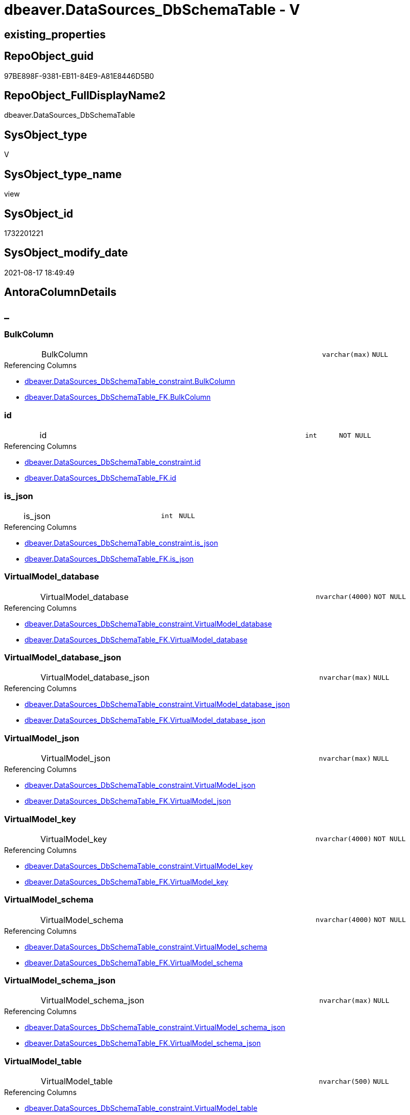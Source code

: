 // tag::HeaderFullDisplayName[]
= dbeaver.DataSources_DbSchemaTable - V
// end::HeaderFullDisplayName[]

== existing_properties

// tag::existing_properties[]

:ExistsProperty--antorareferencedlist:
:ExistsProperty--antorareferencinglist:
:ExistsProperty--is_repo_managed:
:ExistsProperty--is_ssas:
:ExistsProperty--referencedobjectlist:
:ExistsProperty--sql_modules_definition:
:ExistsProperty--FK:
:ExistsProperty--Columns:
// end::existing_properties[]

== RepoObject_guid

// tag::RepoObject_guid[]
97BE898F-9381-EB11-84E9-A81E8446D5B0
// end::RepoObject_guid[]

== RepoObject_FullDisplayName2

// tag::RepoObject_FullDisplayName2[]
dbeaver.DataSources_DbSchemaTable
// end::RepoObject_FullDisplayName2[]

== SysObject_type

// tag::SysObject_type[]
V 
// end::SysObject_type[]

== SysObject_type_name

// tag::SysObject_type_name[]
view
// end::SysObject_type_name[]

== SysObject_id

// tag::SysObject_id[]
1732201221
// end::SysObject_id[]

== SysObject_modify_date

// tag::SysObject_modify_date[]
2021-08-17 18:49:49
// end::SysObject_modify_date[]

== AntoraColumnDetails

// tag::AntoraColumnDetails[]
[discrete]
== _


[#column-bulkcolumn]
=== BulkColumn

[cols="d,8a,m,m,m"]
|===
|
|BulkColumn
|varchar(max)
|NULL
|
|===

.Referencing Columns
--
* xref:dbeaver.datasources_dbschematable_constraint.adoc#column-bulkcolumn[+dbeaver.DataSources_DbSchemaTable_constraint.BulkColumn+]
* xref:dbeaver.datasources_dbschematable_fk.adoc#column-bulkcolumn[+dbeaver.DataSources_DbSchemaTable_FK.BulkColumn+]
--


[#column-id]
=== id

[cols="d,8a,m,m,m"]
|===
|
|id
|int
|NOT NULL
|
|===

.Referencing Columns
--
* xref:dbeaver.datasources_dbschematable_constraint.adoc#column-id[+dbeaver.DataSources_DbSchemaTable_constraint.id+]
* xref:dbeaver.datasources_dbschematable_fk.adoc#column-id[+dbeaver.DataSources_DbSchemaTable_FK.id+]
--


[#column-isunderlinejson]
=== is_json

[cols="d,8a,m,m,m"]
|===
|
|is_json
|int
|NULL
|
|===

.Referencing Columns
--
* xref:dbeaver.datasources_dbschematable_constraint.adoc#column-isunderlinejson[+dbeaver.DataSources_DbSchemaTable_constraint.is_json+]
* xref:dbeaver.datasources_dbschematable_fk.adoc#column-isunderlinejson[+dbeaver.DataSources_DbSchemaTable_FK.is_json+]
--


[#column-virtualmodelunderlinedatabase]
=== VirtualModel_database

[cols="d,8a,m,m,m"]
|===
|
|VirtualModel_database
|nvarchar(4000)
|NOT NULL
|
|===

.Referencing Columns
--
* xref:dbeaver.datasources_dbschematable_constraint.adoc#column-virtualmodelunderlinedatabase[+dbeaver.DataSources_DbSchemaTable_constraint.VirtualModel_database+]
* xref:dbeaver.datasources_dbschematable_fk.adoc#column-virtualmodelunderlinedatabase[+dbeaver.DataSources_DbSchemaTable_FK.VirtualModel_database+]
--


[#column-virtualmodelunderlinedatabaseunderlinejson]
=== VirtualModel_database_json

[cols="d,8a,m,m,m"]
|===
|
|VirtualModel_database_json
|nvarchar(max)
|NULL
|
|===

.Referencing Columns
--
* xref:dbeaver.datasources_dbschematable_constraint.adoc#column-virtualmodelunderlinedatabaseunderlinejson[+dbeaver.DataSources_DbSchemaTable_constraint.VirtualModel_database_json+]
* xref:dbeaver.datasources_dbschematable_fk.adoc#column-virtualmodelunderlinedatabaseunderlinejson[+dbeaver.DataSources_DbSchemaTable_FK.VirtualModel_database_json+]
--


[#column-virtualmodelunderlinejson]
=== VirtualModel_json

[cols="d,8a,m,m,m"]
|===
|
|VirtualModel_json
|nvarchar(max)
|NULL
|
|===

.Referencing Columns
--
* xref:dbeaver.datasources_dbschematable_constraint.adoc#column-virtualmodelunderlinejson[+dbeaver.DataSources_DbSchemaTable_constraint.VirtualModel_json+]
* xref:dbeaver.datasources_dbschematable_fk.adoc#column-virtualmodelunderlinejson[+dbeaver.DataSources_DbSchemaTable_FK.VirtualModel_json+]
--


[#column-virtualmodelunderlinekey]
=== VirtualModel_key

[cols="d,8a,m,m,m"]
|===
|
|VirtualModel_key
|nvarchar(4000)
|NOT NULL
|
|===

.Referencing Columns
--
* xref:dbeaver.datasources_dbschematable_constraint.adoc#column-virtualmodelunderlinekey[+dbeaver.DataSources_DbSchemaTable_constraint.VirtualModel_key+]
* xref:dbeaver.datasources_dbschematable_fk.adoc#column-virtualmodelunderlinekey[+dbeaver.DataSources_DbSchemaTable_FK.VirtualModel_key+]
--


[#column-virtualmodelunderlineschema]
=== VirtualModel_schema

[cols="d,8a,m,m,m"]
|===
|
|VirtualModel_schema
|nvarchar(4000)
|NOT NULL
|
|===

.Referencing Columns
--
* xref:dbeaver.datasources_dbschematable_constraint.adoc#column-virtualmodelunderlineschema[+dbeaver.DataSources_DbSchemaTable_constraint.VirtualModel_schema+]
* xref:dbeaver.datasources_dbschematable_fk.adoc#column-virtualmodelunderlineschema[+dbeaver.DataSources_DbSchemaTable_FK.VirtualModel_schema+]
--


[#column-virtualmodelunderlineschemaunderlinejson]
=== VirtualModel_schema_json

[cols="d,8a,m,m,m"]
|===
|
|VirtualModel_schema_json
|nvarchar(max)
|NULL
|
|===

.Referencing Columns
--
* xref:dbeaver.datasources_dbschematable_constraint.adoc#column-virtualmodelunderlineschemaunderlinejson[+dbeaver.DataSources_DbSchemaTable_constraint.VirtualModel_schema_json+]
* xref:dbeaver.datasources_dbschematable_fk.adoc#column-virtualmodelunderlineschemaunderlinejson[+dbeaver.DataSources_DbSchemaTable_FK.VirtualModel_schema_json+]
--


[#column-virtualmodelunderlinetable]
=== VirtualModel_table

[cols="d,8a,m,m,m"]
|===
|
|VirtualModel_table
|nvarchar(500)
|NULL
|
|===

.Referencing Columns
--
* xref:dbeaver.datasources_dbschematable_constraint.adoc#column-virtualmodelunderlinetable[+dbeaver.DataSources_DbSchemaTable_constraint.VirtualModel_table+]
* xref:dbeaver.datasources_dbschematable_fk.adoc#column-virtualmodelunderlinetable[+dbeaver.DataSources_DbSchemaTable_FK.VirtualModel_table+]
--


[#column-virtualmodelunderlinetableunderlineconstraintsunderlinejson]
=== VirtualModel_table_constraints_json

[cols="d,8a,m,m,m"]
|===
|
|VirtualModel_table_constraints_json
|nvarchar(max)
|NULL
|
|===

.Referencing Columns
--
* xref:dbeaver.datasources_dbschematable_constraint.adoc#column-virtualmodelunderlinetableunderlineconstraintsunderlinejson[+dbeaver.DataSources_DbSchemaTable_constraint.VirtualModel_table_constraints_json+]
--


[#column-virtualmodelunderlinetableunderlinefkunderlinejson]
=== VirtualModel_table_FK_json

[cols="d,8a,m,m,m"]
|===
|
|VirtualModel_table_FK_json
|nvarchar(max)
|NULL
|
|===

.Referencing Columns
--
* xref:dbeaver.datasources_dbschematable_fk.adoc#column-virtualmodelunderlinetableunderlinefkunderlinejson[+dbeaver.DataSources_DbSchemaTable_FK.VirtualModel_table_FK_json+]
--


[#column-virtualmodelunderlinetableunderlinejson]
=== VirtualModel_table_json

[cols="d,8a,m,m,m"]
|===
|
|VirtualModel_table_json
|nvarchar(max)
|NULL
|
|===

.Referencing Columns
--
* xref:dbeaver.datasources_dbschematable_constraint.adoc#column-virtualmodelunderlinetableunderlinejson[+dbeaver.DataSources_DbSchemaTable_constraint.VirtualModel_table_json+]
* xref:dbeaver.datasources_dbschematable_fk.adoc#column-virtualmodelunderlinetableunderlinejson[+dbeaver.DataSources_DbSchemaTable_FK.VirtualModel_table_json+]
--


[#column-virtualmodelunderlinetableunderlinepropertiesunderlinejson]
=== VirtualModel_table_properties_json

[cols="d,8a,m,m,m"]
|===
|
|VirtualModel_table_properties_json
|nvarchar(max)
|NULL
|
|===


[#column-virtualmodels]
=== VirtualModels

[cols="d,8a,m,m,m"]
|===
|
|VirtualModels
|nvarchar(max)
|NULL
|
|===

.Referencing Columns
--
* xref:dbeaver.datasources_dbschematable_constraint.adoc#column-virtualmodels[+dbeaver.DataSources_DbSchemaTable_constraint.VirtualModels+]
* xref:dbeaver.datasources_dbschematable_fk.adoc#column-virtualmodels[+dbeaver.DataSources_DbSchemaTable_FK.VirtualModels+]
--


// end::AntoraColumnDetails[]

== AntoraPkColumnTableRows

// tag::AntoraPkColumnTableRows[]















// end::AntoraPkColumnTableRows[]

== AntoraNonPkColumnTableRows

// tag::AntoraNonPkColumnTableRows[]
|
|<<column-bulkcolumn>>
|varchar(max)
|NULL
|

|
|<<column-id>>
|int
|NOT NULL
|

|
|<<column-isunderlinejson>>
|int
|NULL
|

|
|<<column-virtualmodelunderlinedatabase>>
|nvarchar(4000)
|NOT NULL
|

|
|<<column-virtualmodelunderlinedatabaseunderlinejson>>
|nvarchar(max)
|NULL
|

|
|<<column-virtualmodelunderlinejson>>
|nvarchar(max)
|NULL
|

|
|<<column-virtualmodelunderlinekey>>
|nvarchar(4000)
|NOT NULL
|

|
|<<column-virtualmodelunderlineschema>>
|nvarchar(4000)
|NOT NULL
|

|
|<<column-virtualmodelunderlineschemaunderlinejson>>
|nvarchar(max)
|NULL
|

|
|<<column-virtualmodelunderlinetable>>
|nvarchar(500)
|NULL
|

|
|<<column-virtualmodelunderlinetableunderlineconstraintsunderlinejson>>
|nvarchar(max)
|NULL
|

|
|<<column-virtualmodelunderlinetableunderlinefkunderlinejson>>
|nvarchar(max)
|NULL
|

|
|<<column-virtualmodelunderlinetableunderlinejson>>
|nvarchar(max)
|NULL
|

|
|<<column-virtualmodelunderlinetableunderlinepropertiesunderlinejson>>
|nvarchar(max)
|NULL
|

|
|<<column-virtualmodels>>
|nvarchar(max)
|NULL
|

// end::AntoraNonPkColumnTableRows[]

== AntoraIndexList

// tag::AntoraIndexList[]

// end::AntoraIndexList[]

== AntoraMeasureDetails

// tag::AntoraMeasureDetails[]

// end::AntoraMeasureDetails[]

== AntoraMeasureDescriptions



== AntoraParameterList

// tag::AntoraParameterList[]

// end::AntoraParameterList[]

== AntoraXrefCulturesList

// tag::AntoraXrefCulturesList[]
* xref:dhw:sqldb:dbeaver.datasources_dbschematable.adoc[] - 
// end::AntoraXrefCulturesList[]

== cultures_count

// tag::cultures_count[]
1
// end::cultures_count[]

== Other tags

source: property.RepoObjectProperty_cross As rop_cross


=== additional_reference_csv

// tag::additional_reference_csv[]

// end::additional_reference_csv[]


=== AdocUspSteps

// tag::adocuspsteps[]

// end::adocuspsteps[]


=== AntoraReferencedList

// tag::antorareferencedlist[]
* xref:dhw:sqldb:dbeaver.datasources.adoc[]
// end::antorareferencedlist[]


=== AntoraReferencingList

// tag::antorareferencinglist[]
* xref:dhw:sqldb:dbeaver.datasources_dbschematable_constraint.adoc[]
* xref:dhw:sqldb:dbeaver.datasources_dbschematable_fk.adoc[]
// end::antorareferencinglist[]


=== Description

// tag::description[]

// end::description[]


=== exampleUsage

// tag::exampleusage[]

// end::exampleusage[]


=== exampleUsage_2

// tag::exampleusage_2[]

// end::exampleusage_2[]


=== exampleUsage_3

// tag::exampleusage_3[]

// end::exampleusage_3[]


=== exampleUsage_4

// tag::exampleusage_4[]

// end::exampleusage_4[]


=== exampleUsage_5

// tag::exampleusage_5[]

// end::exampleusage_5[]


=== exampleWrong_Usage

// tag::examplewrong_usage[]

// end::examplewrong_usage[]


=== has_execution_plan_issue

// tag::has_execution_plan_issue[]

// end::has_execution_plan_issue[]


=== has_get_referenced_issue

// tag::has_get_referenced_issue[]

// end::has_get_referenced_issue[]


=== has_history

// tag::has_history[]

// end::has_history[]


=== has_history_columns

// tag::has_history_columns[]

// end::has_history_columns[]


=== InheritanceType

// tag::inheritancetype[]

// end::inheritancetype[]


=== is_persistence

// tag::is_persistence[]

// end::is_persistence[]


=== is_persistence_check_duplicate_per_pk

// tag::is_persistence_check_duplicate_per_pk[]

// end::is_persistence_check_duplicate_per_pk[]


=== is_persistence_check_for_empty_source

// tag::is_persistence_check_for_empty_source[]

// end::is_persistence_check_for_empty_source[]


=== is_persistence_delete_changed

// tag::is_persistence_delete_changed[]

// end::is_persistence_delete_changed[]


=== is_persistence_delete_missing

// tag::is_persistence_delete_missing[]

// end::is_persistence_delete_missing[]


=== is_persistence_insert

// tag::is_persistence_insert[]

// end::is_persistence_insert[]


=== is_persistence_truncate

// tag::is_persistence_truncate[]

// end::is_persistence_truncate[]


=== is_persistence_update_changed

// tag::is_persistence_update_changed[]

// end::is_persistence_update_changed[]


=== is_repo_managed

// tag::is_repo_managed[]
0
// end::is_repo_managed[]


=== is_ssas

// tag::is_ssas[]
0
// end::is_ssas[]


=== microsoft_database_tools_support

// tag::microsoft_database_tools_support[]

// end::microsoft_database_tools_support[]


=== MS_Description

// tag::ms_description[]

// end::ms_description[]


=== persistence_source_RepoObject_fullname

// tag::persistence_source_repoobject_fullname[]

// end::persistence_source_repoobject_fullname[]


=== persistence_source_RepoObject_fullname2

// tag::persistence_source_repoobject_fullname2[]

// end::persistence_source_repoobject_fullname2[]


=== persistence_source_RepoObject_guid

// tag::persistence_source_repoobject_guid[]

// end::persistence_source_repoobject_guid[]


=== persistence_source_RepoObject_xref

// tag::persistence_source_repoobject_xref[]

// end::persistence_source_repoobject_xref[]


=== pk_index_guid

// tag::pk_index_guid[]

// end::pk_index_guid[]


=== pk_IndexPatternColumnDatatype

// tag::pk_indexpatterncolumndatatype[]

// end::pk_indexpatterncolumndatatype[]


=== pk_IndexPatternColumnName

// tag::pk_indexpatterncolumnname[]

// end::pk_indexpatterncolumnname[]


=== pk_IndexSemanticGroup

// tag::pk_indexsemanticgroup[]

// end::pk_indexsemanticgroup[]


=== ReferencedObjectList

// tag::referencedobjectlist[]
* [dbeaver].[DataSources]
// end::referencedobjectlist[]


=== usp_persistence_RepoObject_guid

// tag::usp_persistence_repoobject_guid[]

// end::usp_persistence_repoobject_guid[]


=== UspExamples

// tag::uspexamples[]

// end::uspexamples[]


=== uspgenerator_usp_id

// tag::uspgenerator_usp_id[]

// end::uspgenerator_usp_id[]


=== UspParameters

// tag::uspparameters[]

// end::uspparameters[]

== Boolean Attributes

source: property.RepoObjectProperty WHERE property_int = 1

// tag::boolean_attributes[]


// end::boolean_attributes[]

== PlantUML diagrams

=== PlantUML Entity

// tag::puml_entity[]
[plantuml, entity-{docname}, svg, subs=macros]
....
'Left to right direction
top to bottom direction
hide circle
'avoide "." issues:
set namespaceSeparator none


skinparam class {
  BackgroundColor White
  BackgroundColor<<FN>> Yellow
  BackgroundColor<<FS>> Yellow
  BackgroundColor<<FT>> LightGray
  BackgroundColor<<IF>> Yellow
  BackgroundColor<<IS>> Yellow
  BackgroundColor<<P>>  Aqua
  BackgroundColor<<PC>> Aqua
  BackgroundColor<<SN>> Yellow
  BackgroundColor<<SO>> SlateBlue
  BackgroundColor<<TF>> LightGray
  BackgroundColor<<TR>> Tomato
  BackgroundColor<<U>>  White
  BackgroundColor<<V>>  WhiteSmoke
  BackgroundColor<<X>>  Aqua
  BackgroundColor<<external>> AliceBlue
}


entity "puml-link:dhw:sqldb:dbeaver.datasources_dbschematable.adoc[]" as dbeaver.DataSources_DbSchemaTable << V >> {
  BulkColumn : (varchar(max))
  - id : (int)
  is_json : (int)
  - VirtualModel_database : (nvarchar(4000))
  VirtualModel_database_json : (nvarchar(max))
  VirtualModel_json : (nvarchar(max))
  - VirtualModel_key : (nvarchar(4000))
  - VirtualModel_schema : (nvarchar(4000))
  VirtualModel_schema_json : (nvarchar(max))
  VirtualModel_table : (nvarchar(500))
  VirtualModel_table_constraints_json : (nvarchar(max))
  VirtualModel_table_FK_json : (nvarchar(max))
  VirtualModel_table_json : (nvarchar(max))
  VirtualModel_table_properties_json : (nvarchar(max))
  VirtualModels : (nvarchar(max))
  --
}
....

// end::puml_entity[]

=== PlantUML Entity 1 1 FK

// tag::puml_entity_1_1_fk[]
[plantuml, entity_1_1_fk-{docname}, svg, subs=macros]
....
@startuml
left to right direction
'top to bottom direction
hide circle
'avoide "." issues:
set namespaceSeparator none


skinparam class {
  BackgroundColor White
  BackgroundColor<<FN>> Yellow
  BackgroundColor<<FS>> Yellow
  BackgroundColor<<FT>> LightGray
  BackgroundColor<<IF>> Yellow
  BackgroundColor<<IS>> Yellow
  BackgroundColor<<P>>  Aqua
  BackgroundColor<<PC>> Aqua
  BackgroundColor<<SN>> Yellow
  BackgroundColor<<SO>> SlateBlue
  BackgroundColor<<TF>> LightGray
  BackgroundColor<<TR>> Tomato
  BackgroundColor<<U>>  White
  BackgroundColor<<V>>  WhiteSmoke
  BackgroundColor<<X>>  Aqua
  BackgroundColor<<external>> AliceBlue
}


entity "puml-link:dhw:sqldb:dbeaver.datasources_dbschematable.adoc[]" as dbeaver.DataSources_DbSchemaTable << V >> {

}



footer The diagram is interactive and contains links.

@enduml
....

// end::puml_entity_1_1_fk[]

=== PlantUML 1 1 ObjectRef

// tag::puml_entity_1_1_objectref[]
[plantuml, entity_1_1_objectref-{docname}, svg, subs=macros]
....
@startuml
left to right direction
'top to bottom direction
hide circle
'avoide "." issues:
set namespaceSeparator none


skinparam class {
  BackgroundColor White
  BackgroundColor<<FN>> Yellow
  BackgroundColor<<FS>> Yellow
  BackgroundColor<<FT>> LightGray
  BackgroundColor<<IF>> Yellow
  BackgroundColor<<IS>> Yellow
  BackgroundColor<<P>>  Aqua
  BackgroundColor<<PC>> Aqua
  BackgroundColor<<SN>> Yellow
  BackgroundColor<<SO>> SlateBlue
  BackgroundColor<<TF>> LightGray
  BackgroundColor<<TR>> Tomato
  BackgroundColor<<U>>  White
  BackgroundColor<<V>>  WhiteSmoke
  BackgroundColor<<X>>  Aqua
  BackgroundColor<<external>> AliceBlue
}


entity "puml-link:dhw:sqldb:dbeaver.datasources.adoc[]" as dbeaver.DataSources << U >> {
  - **id** : (int)
  --
}

entity "puml-link:dhw:sqldb:dbeaver.datasources_dbschematable.adoc[]" as dbeaver.DataSources_DbSchemaTable << V >> {
  --
}

entity "puml-link:dhw:sqldb:dbeaver.datasources_dbschematable_constraint.adoc[]" as dbeaver.DataSources_DbSchemaTable_constraint << V >> {
  --
}

entity "puml-link:dhw:sqldb:dbeaver.datasources_dbschematable_fk.adoc[]" as dbeaver.DataSources_DbSchemaTable_FK << V >> {
  --
}

dbeaver.DataSources <.. dbeaver.DataSources_DbSchemaTable
dbeaver.DataSources_DbSchemaTable <.. dbeaver.DataSources_DbSchemaTable_constraint
dbeaver.DataSources_DbSchemaTable <.. dbeaver.DataSources_DbSchemaTable_FK

footer The diagram is interactive and contains links.

@enduml
....

// end::puml_entity_1_1_objectref[]

=== PlantUML 30 0 ObjectRef

// tag::puml_entity_30_0_objectref[]
[plantuml, entity_30_0_objectref-{docname}, svg, subs=macros]
....
@startuml
'Left to right direction
top to bottom direction
hide circle
'avoide "." issues:
set namespaceSeparator none


skinparam class {
  BackgroundColor White
  BackgroundColor<<FN>> Yellow
  BackgroundColor<<FS>> Yellow
  BackgroundColor<<FT>> LightGray
  BackgroundColor<<IF>> Yellow
  BackgroundColor<<IS>> Yellow
  BackgroundColor<<P>>  Aqua
  BackgroundColor<<PC>> Aqua
  BackgroundColor<<SN>> Yellow
  BackgroundColor<<SO>> SlateBlue
  BackgroundColor<<TF>> LightGray
  BackgroundColor<<TR>> Tomato
  BackgroundColor<<U>>  White
  BackgroundColor<<V>>  WhiteSmoke
  BackgroundColor<<X>>  Aqua
  BackgroundColor<<external>> AliceBlue
}


entity "puml-link:dhw:sqldb:dbeaver.datasources.adoc[]" as dbeaver.DataSources << U >> {
  - **id** : (int)
  --
}

entity "puml-link:dhw:sqldb:dbeaver.datasources_dbschematable.adoc[]" as dbeaver.DataSources_DbSchemaTable << V >> {
  --
}

dbeaver.DataSources <.. dbeaver.DataSources_DbSchemaTable

footer The diagram is interactive and contains links.

@enduml
....

// end::puml_entity_30_0_objectref[]

=== PlantUML 0 30 ObjectRef

// tag::puml_entity_0_30_objectref[]
[plantuml, entity_0_30_objectref-{docname}, svg, subs=macros]
....
@startuml
'Left to right direction
top to bottom direction
hide circle
'avoide "." issues:
set namespaceSeparator none


skinparam class {
  BackgroundColor White
  BackgroundColor<<FN>> Yellow
  BackgroundColor<<FS>> Yellow
  BackgroundColor<<FT>> LightGray
  BackgroundColor<<IF>> Yellow
  BackgroundColor<<IS>> Yellow
  BackgroundColor<<P>>  Aqua
  BackgroundColor<<PC>> Aqua
  BackgroundColor<<SN>> Yellow
  BackgroundColor<<SO>> SlateBlue
  BackgroundColor<<TF>> LightGray
  BackgroundColor<<TR>> Tomato
  BackgroundColor<<U>>  White
  BackgroundColor<<V>>  WhiteSmoke
  BackgroundColor<<X>>  Aqua
  BackgroundColor<<external>> AliceBlue
}


entity "puml-link:dhw:sqldb:dbeaver.datasources_dbschematable.adoc[]" as dbeaver.DataSources_DbSchemaTable << V >> {
  --
}

entity "puml-link:dhw:sqldb:dbeaver.datasources_dbschematable_constraint.adoc[]" as dbeaver.DataSources_DbSchemaTable_constraint << V >> {
  --
}

entity "puml-link:dhw:sqldb:dbeaver.datasources_dbschematable_fk.adoc[]" as dbeaver.DataSources_DbSchemaTable_FK << V >> {
  --
}

dbeaver.DataSources_DbSchemaTable <.. dbeaver.DataSources_DbSchemaTable_FK
dbeaver.DataSources_DbSchemaTable <.. dbeaver.DataSources_DbSchemaTable_constraint

footer The diagram is interactive and contains links.

@enduml
....

// end::puml_entity_0_30_objectref[]

=== PlantUML 1 1 ColumnRef

// tag::puml_entity_1_1_colref[]
[plantuml, entity_1_1_colref-{docname}, svg, subs=macros]
....
@startuml
left to right direction
'top to bottom direction
hide circle
'avoide "." issues:
set namespaceSeparator none


skinparam class {
  BackgroundColor White
  BackgroundColor<<FN>> Yellow
  BackgroundColor<<FS>> Yellow
  BackgroundColor<<FT>> LightGray
  BackgroundColor<<IF>> Yellow
  BackgroundColor<<IS>> Yellow
  BackgroundColor<<P>>  Aqua
  BackgroundColor<<PC>> Aqua
  BackgroundColor<<SN>> Yellow
  BackgroundColor<<SO>> SlateBlue
  BackgroundColor<<TF>> LightGray
  BackgroundColor<<TR>> Tomato
  BackgroundColor<<U>>  White
  BackgroundColor<<V>>  WhiteSmoke
  BackgroundColor<<X>>  Aqua
  BackgroundColor<<external>> AliceBlue
}


entity "puml-link:dhw:sqldb:dbeaver.datasources.adoc[]" as dbeaver.DataSources << U >> {
  - **id** : (int)
  BulkColumn : (varchar(max))
  ~ is_json : (int)
  --
}

entity "puml-link:dhw:sqldb:dbeaver.datasources_dbschematable.adoc[]" as dbeaver.DataSources_DbSchemaTable << V >> {
  BulkColumn : (varchar(max))
  - id : (int)
  is_json : (int)
  - VirtualModel_database : (nvarchar(4000))
  VirtualModel_database_json : (nvarchar(max))
  VirtualModel_json : (nvarchar(max))
  - VirtualModel_key : (nvarchar(4000))
  - VirtualModel_schema : (nvarchar(4000))
  VirtualModel_schema_json : (nvarchar(max))
  VirtualModel_table : (nvarchar(500))
  VirtualModel_table_constraints_json : (nvarchar(max))
  VirtualModel_table_FK_json : (nvarchar(max))
  VirtualModel_table_json : (nvarchar(max))
  VirtualModel_table_properties_json : (nvarchar(max))
  VirtualModels : (nvarchar(max))
  --
}

entity "puml-link:dhw:sqldb:dbeaver.datasources_dbschematable_constraint.adoc[]" as dbeaver.DataSources_DbSchemaTable_constraint << V >> {
  BulkColumn : (varchar(max))
  - id : (int)
  is_json : (int)
  - key : (nvarchar(4000))
  - type : (tinyint)
  value : (nvarchar(max))
  - VirtualModel_database : (nvarchar(4000))
  VirtualModel_database_json : (nvarchar(max))
  VirtualModel_json : (nvarchar(max))
  - VirtualModel_key : (nvarchar(4000))
  - VirtualModel_schema : (nvarchar(4000))
  VirtualModel_schema_json : (nvarchar(max))
  VirtualModel_table : (nvarchar(500))
  VirtualModel_table_constraint_attributes_json : (nvarchar(max))
  VirtualModel_table_constraint_type : (nvarchar(max))
  VirtualModel_table_constraints_json : (nvarchar(max))
  VirtualModel_table_json : (nvarchar(max))
  VirtualModels : (nvarchar(max))
  --
}

entity "puml-link:dhw:sqldb:dbeaver.datasources_dbschematable_fk.adoc[]" as dbeaver.DataSources_DbSchemaTable_FK << V >> {
  BulkColumn : (varchar(max))
  - id : (int)
  is_json : (int)
  - key : (nvarchar(4000))
  - type : (tinyint)
  value : (nvarchar(max))
  - VirtualModel_database : (nvarchar(4000))
  VirtualModel_database_json : (nvarchar(max))
  VirtualModel_json : (nvarchar(max))
  - VirtualModel_key : (nvarchar(4000))
  - VirtualModel_schema : (nvarchar(4000))
  VirtualModel_schema_json : (nvarchar(max))
  VirtualModel_table : (nvarchar(500))
  VirtualModel_table_FK_attributes_json : (nvarchar(max))
  VirtualModel_table_FK_constraint : (nvarchar(500))
  VirtualModel_table_FK_entity : (nvarchar(500))
  VirtualModel_table_FK_json : (nvarchar(max))
  VirtualModel_table_json : (nvarchar(max))
  VirtualModels : (nvarchar(max))
  --
}

dbeaver.DataSources <.. dbeaver.DataSources_DbSchemaTable
dbeaver.DataSources_DbSchemaTable <.. dbeaver.DataSources_DbSchemaTable_constraint
dbeaver.DataSources_DbSchemaTable <.. dbeaver.DataSources_DbSchemaTable_FK
"dbeaver.DataSources_DbSchemaTable::BulkColumn" <-- "dbeaver.DataSources_DbSchemaTable_constraint::BulkColumn"
"dbeaver.DataSources_DbSchemaTable::BulkColumn" <-- "dbeaver.DataSources_DbSchemaTable_FK::BulkColumn"
"dbeaver.DataSources_DbSchemaTable::id" <-- "dbeaver.DataSources_DbSchemaTable_FK::id"
"dbeaver.DataSources_DbSchemaTable::id" <-- "dbeaver.DataSources_DbSchemaTable_constraint::id"
"dbeaver.DataSources_DbSchemaTable::is_json" <-- "dbeaver.DataSources_DbSchemaTable_constraint::is_json"
"dbeaver.DataSources_DbSchemaTable::is_json" <-- "dbeaver.DataSources_DbSchemaTable_FK::is_json"
"dbeaver.DataSources_DbSchemaTable::VirtualModel_database" <-- "dbeaver.DataSources_DbSchemaTable_constraint::VirtualModel_database"
"dbeaver.DataSources_DbSchemaTable::VirtualModel_database" <-- "dbeaver.DataSources_DbSchemaTable_FK::VirtualModel_database"
"dbeaver.DataSources_DbSchemaTable::VirtualModel_database_json" <-- "dbeaver.DataSources_DbSchemaTable_constraint::VirtualModel_database_json"
"dbeaver.DataSources_DbSchemaTable::VirtualModel_database_json" <-- "dbeaver.DataSources_DbSchemaTable_FK::VirtualModel_database_json"
"dbeaver.DataSources_DbSchemaTable::VirtualModel_json" <-- "dbeaver.DataSources_DbSchemaTable_constraint::VirtualModel_json"
"dbeaver.DataSources_DbSchemaTable::VirtualModel_json" <-- "dbeaver.DataSources_DbSchemaTable_FK::VirtualModel_json"
"dbeaver.DataSources_DbSchemaTable::VirtualModel_key" <-- "dbeaver.DataSources_DbSchemaTable_constraint::VirtualModel_key"
"dbeaver.DataSources_DbSchemaTable::VirtualModel_key" <-- "dbeaver.DataSources_DbSchemaTable_FK::VirtualModel_key"
"dbeaver.DataSources_DbSchemaTable::VirtualModel_schema" <-- "dbeaver.DataSources_DbSchemaTable_FK::VirtualModel_schema"
"dbeaver.DataSources_DbSchemaTable::VirtualModel_schema" <-- "dbeaver.DataSources_DbSchemaTable_constraint::VirtualModel_schema"
"dbeaver.DataSources_DbSchemaTable::VirtualModel_schema_json" <-- "dbeaver.DataSources_DbSchemaTable_constraint::VirtualModel_schema_json"
"dbeaver.DataSources_DbSchemaTable::VirtualModel_schema_json" <-- "dbeaver.DataSources_DbSchemaTable_FK::VirtualModel_schema_json"
"dbeaver.DataSources_DbSchemaTable::VirtualModel_table" <-- "dbeaver.DataSources_DbSchemaTable_FK::VirtualModel_table"
"dbeaver.DataSources_DbSchemaTable::VirtualModel_table" <-- "dbeaver.DataSources_DbSchemaTable_constraint::VirtualModel_table"
"dbeaver.DataSources_DbSchemaTable::VirtualModel_table_constraints_json" <-- "dbeaver.DataSources_DbSchemaTable_constraint::VirtualModel_table_constraints_json"
"dbeaver.DataSources_DbSchemaTable::VirtualModel_table_FK_json" <-- "dbeaver.DataSources_DbSchemaTable_FK::VirtualModel_table_FK_json"
"dbeaver.DataSources_DbSchemaTable::VirtualModel_table_json" <-- "dbeaver.DataSources_DbSchemaTable_FK::VirtualModel_table_json"
"dbeaver.DataSources_DbSchemaTable::VirtualModel_table_json" <-- "dbeaver.DataSources_DbSchemaTable_constraint::VirtualModel_table_json"
"dbeaver.DataSources_DbSchemaTable::VirtualModels" <-- "dbeaver.DataSources_DbSchemaTable_FK::VirtualModels"
"dbeaver.DataSources_DbSchemaTable::VirtualModels" <-- "dbeaver.DataSources_DbSchemaTable_constraint::VirtualModels"

footer The diagram is interactive and contains links.

@enduml
....

// end::puml_entity_1_1_colref[]


== sql_modules_definition

// tag::sql_modules_definition[]
[%collapsible]
=======
[source,sql,numbered,indent=0]
----

CREATE View dbeaver.DataSources_DbSchemaTable
As
Select
    --
    j1.*
  , j2.*
  , VirtualModel_key           = j3.[Key]
  , VirtualModel_json          = j3.Value
  , VirtualModel_database      = j4.[Key]
  , VirtualModel_database_json = j4.Value
  , VirtualModel_schema        = j5.[Key]
  , VirtualModel_schema_json   = j5.Value
  , VirtualModel_table         = Substring ( j6.[Key], 2, 500 )
  , VirtualModel_table_json    = j6.Value
  , j7.*
From
    dbeaver.DataSources As j1
    Cross Apply
    OpenJson ( j1.BulkColumn )
    With
    (
        VirtualModels NVarchar ( Max ) N'$."virtual-models"' As Json
    )                   As j2
    Cross Apply OpenJson ( j2.VirtualModels ) As j3
    Cross Apply OpenJson ( j3.Value ) As j4
    Cross Apply OpenJson ( j4.Value ) As j5
    Cross Apply OpenJson ( j5.Value ) As j6
    Cross Apply
    OpenJson ( j6.Value )
    With
    (
        VirtualModel_table_constraints_json NVarchar ( Max ) N'$.constraints' As Json
      , VirtualModel_table_FK_json NVarchar ( Max ) N'$."foreign-keys"' As Json
      , VirtualModel_table_properties_json NVarchar ( Max ) N'$.properties' As Json
    ) As j7
Where
    j1.is_json = 1
----
=======
// end::sql_modules_definition[]


